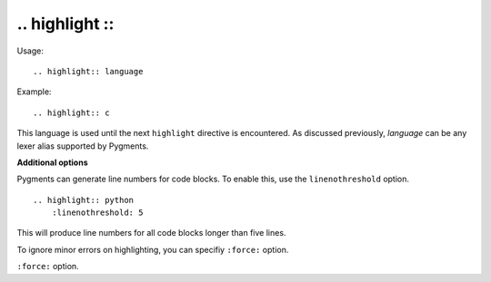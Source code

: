 
***************
.. highlight ::
***************

Usage::

    .. highlight:: language

Example::

    .. highlight:: c

This language is used until the next ``highlight`` directive is encountered.
As discussed previously, *language* can be any lexer alias supported by
Pygments.

**Additional options**

Pygments can generate line numbers for code blocks.  To enable this, use the
``linenothreshold`` option. ::

    .. highlight:: python
        :linenothreshold: 5

This will produce line numbers for all code blocks longer than five lines.

To ignore minor errors on highlighting, you can specifiy ``:force:`` option.

.. versionchanged:: 2.1

``:force:`` option.
 
